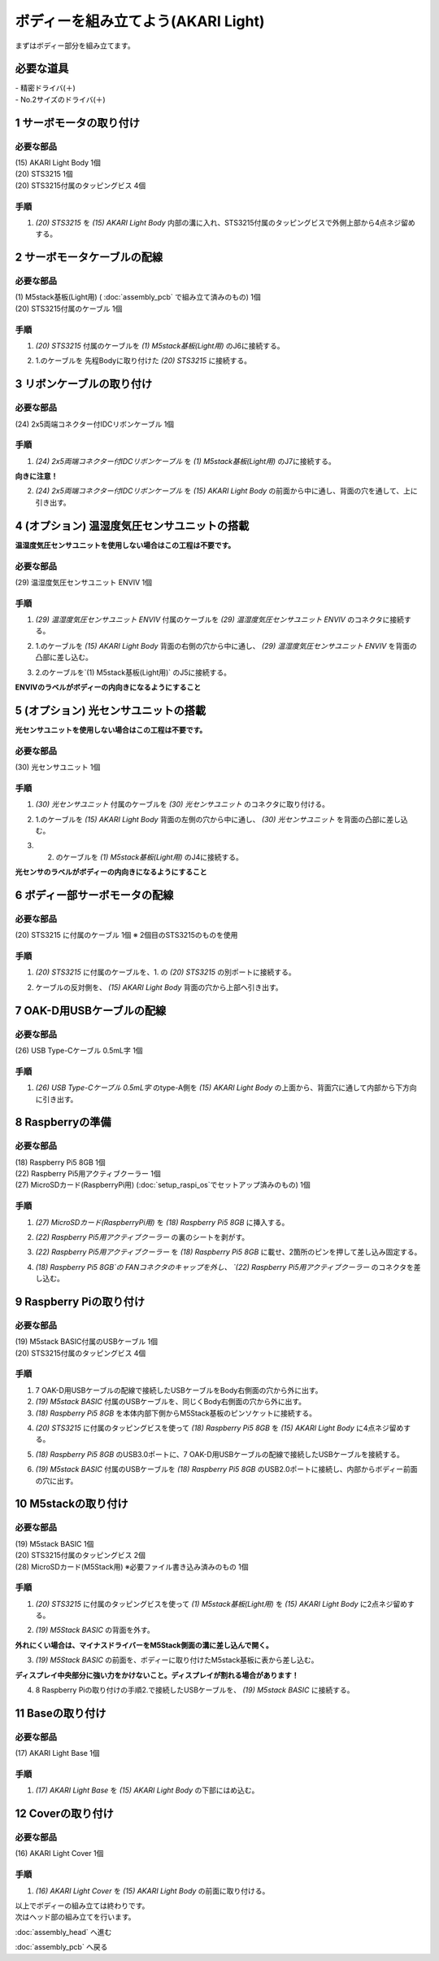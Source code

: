 ***********************************************************
ボディーを組み立てよう(AKARI Light)
***********************************************************

| まずはボディー部分を組み立てます。


必要な道具
-----------------------------------------------------------
| - 精密ドライバ(＋)
| - No.2サイズのドライバ(＋)

1 サーボモータの取り付け
-----------------------------------------------------------

必要な部品
^^^^^^^^^^^^^^^^^^^^^^^^^^^^^^^^^^^^^^^^^^^^^^^^^^^^^^^^^^^
| (15) AKARI Light Body 1個
| (20) STS3215 1個
| (20) STS3215付属のタッピングビス 4個

手順
^^^^^^^^^^^^^^^^^^^^^^^^^^^^^^^^^^^^^^^^^^^^^^^^^^^^^^^^^^^
1. `(20) STS3215` を `(15) AKARI Light Body` 内部の溝に入れ、STS3215付属のタッピングビスで外側上部から4点ネジ留めする。

.. image:: ../../images/assembly_light/body/body01-18.jpg
    :width: 400px


2 サーボモータケーブルの配線
-----------------------------------------------------------

必要な部品
^^^^^^^^^^^^^^^^^^^^^^^^^^^^^^^^^^^^^^^^^^^^^^^^^^^^^^^^^^^
| (1) M5stack基板(Light用) ( :doc:`assembly_pcb` で組み立て済みのもの) 1個
| (20) STS3215付属のケーブル 1個

.. image:: ../../images/assembly_light/body/body01-05.jpg
    :width: 400px

手順
^^^^^^^^^^^^^^^^^^^^^^^^^^^^^^^^^^^^^^^^^^^^^^^^^^^^^^^^^^^
1. `(20) STS3215` 付属のケーブルを `(1) M5stack基板(Light用)` のJ6に接続する。

.. image:: ../../images/assembly_light/body/body01-06.jpg
    :width: 400px

2. 1.のケーブルを 先程Bodyに取り付けた `(20) STS3215` に接続する。

.. image:: ../../images/assembly_light/body/body01-16.jpg
    :width: 400px

3 リボンケーブルの取り付け
-----------------------------------------------------------

必要な部品
^^^^^^^^^^^^^^^^^^^^^^^^^^^^^^^^^^^^^^^^^^^^^^^^^^^^^^^^^^^^
| (24) 2x5両端コネクター付IDCリボンケーブル 1個

.. image:: ../../images/assembly_light/body/body01-01.jpg
    :width: 400px

手順
^^^^^^^^^^^^^^^^^^^^^^^^^^^^^^^^^^^^^^^^^^^^^^^^^^^^^^^^^^^
1. `(24) 2x5両端コネクター付IDCリボンケーブル` を `(1) M5stack基板(Light用)` のJ7に接続する。

| **向きに注意！**

.. image:: ../../images/assembly_light/body/body01-03.jpg
    :width: 400px

2. `(24) 2x5両端コネクター付IDCリボンケーブル` を  `(15) AKARI Light Body` の前面から中に通し、背面の穴を通して、上に引き出す。

.. image:: ../../images/assembly_light/body/body01-04.jpg
    :width: 400px


4 (オプション) 温湿度気圧センサユニットの搭載
-----------------------------------------------------------
**温湿度気圧センサユニットを使用しない場合はこの工程は不要です。**

必要な部品
^^^^^^^^^^^^^^^^^^^^^^^^^^^^^^^^^^^^^^^^^^^^^^^^^^^^^^^^^^^^
| (29) 温湿度気圧センサユニット ENVIV 1個

.. image:: ../../images/assembly_light/body/body01-07.jpg
    :width: 400px

手順
^^^^^^^^^^^^^^^^^^^^^^^^^^^^^^^^^^^^^^^^^^^^^^^^^^^^^^^^^^^
1. `(29) 温湿度気圧センサユニット ENVIV` 付属のケーブルを `(29) 温湿度気圧センサユニット ENVIV` のコネクタに接続する。

.. image:: ../../images/assembly_light/body/body01-08.jpg
    :width: 400px

2. 1.のケーブルを `(15) AKARI Light Body` 背面の右側の穴から中に通し、 `(29) 温湿度気圧センサユニット ENVIV` を背面の凸部に差し込む。

.. image:: ../../images/assembly_light/body/body01-09.jpg
    :width: 400px

3.  2.のケーブルを`(1) M5stack基板(Light用)` のJ5に接続する。

| **ENVIVのラベルがボディーの内向きになるようにすること**

.. image:: ../../images/assembly_light/body/body01-10.jpg
    :width: 400px

5 (オプション) 光センサユニットの搭載
-----------------------------------------------------------
**光センサユニットを使用しない場合はこの工程は不要です。**

必要な部品
^^^^^^^^^^^^^^^^^^^^^^^^^^^^^^^^^^^^^^^^^^^^^^^^^^^^^^^^^^^^
| (30) 光センサユニット 1個

.. image:: ../../images/assembly_light/body/body01-11.jpg
    :width: 400px

手順
^^^^^^^^^^^^^^^^^^^^^^^^^^^^^^^^^^^^^^^^^^^^^^^^^^^^^^^^^^^
1. `(30) 光センサユニット` 付属のケーブルを  `(30) 光センサユニット` のコネクタに取り付ける。

.. image:: ../../images/assembly_light/body/body01-12.jpg
    :width: 400px

2. 1.のケーブルを `(15) AKARI Light Body` 背面の左側の穴から中に通し、 `(30) 光センサユニット` を背面の凸部に差し込む。

.. image:: ../../images/assembly_light/body/body01-13.jpg
    :width: 400px

3. 2. のケーブルを `(1) M5stack基板(Light用)` のJ4に接続する。

| **光センサのラベルがボディーの内向きになるようにすること**

.. image:: ../../images/assembly_light/body/body01-14.jpg
    :width: 400px


6 ボディー部サーボモータの配線
-----------------------------------------------------------

必要な部品
^^^^^^^^^^^^^^^^^^^^^^^^^^^^^^^^^^^^^^^^^^^^^^^^^^^^^^^^^^^
| (20) STS3215 に付属のケーブル 1個
    ※ 2個目のSTS3215のものを使用

.. image:: ../../images/assembly_light/body/body01-15.jpg
    :width: 400px

手順
^^^^^^^^^^^^^^^^^^^^^^^^^^^^^^^^^^^^^^^^^^^^^^^^^^^^^^^^^^^

1. `(20) STS3215` に付属のケーブルを、1. の `(20) STS3215` の別ポートに接続する。

.. image:: ../../images/assembly_light/body/body01-17.jpg
    :width: 400px


2. ケーブルの反対側を、 `(15) AKARI Light Body` 背面の穴から上部へ引き出す。

.. image:: ../../images/assembly_light/body/body01-17.jpg
    :width: 400px

7 OAK-D用USBケーブルの配線
-----------------------------------------------------------

必要な部品
^^^^^^^^^^^^^^^^^^^^^^^^^^^^^^^^^^^^^^^^^^^^^^^^^^^^^^^^^^^
| (26) USB Type-Cケーブル 0.5mL字 1個

.. image:: ../../images/assembly_light/body/body01-19.jpg
    :width: 400px

手順
^^^^^^^^^^^^^^^^^^^^^^^^^^^^^^^^^^^^^^^^^^^^^^^^^^^^^^^^^^^
1. `(26) USB Type-Cケーブル 0.5mL字` のtype-A側を `(15) AKARI Light Body` の上面から、背面穴に通して内部から下方向に引き出す。

.. image:: ../../images/assembly_light/body/body01-20.jpg
    :width: 400px

8 Raspberryの準備
-----------------------------------------------------------

必要な部品
^^^^^^^^^^^^^^^^^^^^^^^^^^^^^^^^^^^^^^^^^^^^^^^^^^^^^^^^^^^
| (18) Raspberry Pi5 8GB 1個
| (22) Raspberry Pi5用アクティブクーラー 1個
| (27) MicroSDカード(RaspberryPi用) (:doc:`setup_raspi_os`でセットアップ済みのもの) 1個

手順
^^^^^^^^^^^^^^^^^^^^^^^^^^^^^^^^^^^^^^^^^^^^^^^^^^^^^^^^^^^
1. `(27) MicroSDカード(RaspberryPi用)` を `(18) Raspberry Pi5 8GB` に挿入する。

.. image:: ../../images/assembly_light/body/body01-20.jpg
    :width: 400px

2. `(22) Raspberry Pi5用アクティブクーラー` の裏のシートを剥がす。

.. image:: ../../images/assembly_light/body/body01-20.jpg
    :width: 400px

3. `(22) Raspberry Pi5用アクティブクーラー` を `(18) Raspberry Pi5 8GB` に載せ、2箇所のピンを押して差し込み固定する。

.. image:: ../../images/assembly_light/body/body01-20.jpg
    :width: 400px

4. `(18) Raspberry Pi5 8GB`の FANコネクタのキャップを外し、 `(22) Raspberry Pi5用アクティブクーラー` のコネクタを差し込む。

.. image:: ../../images/assembly_light/body/body01-20.jpg
    :width: 400px


9 Raspberry Piの取り付け
-----------------------------------------------------------

必要な部品
^^^^^^^^^^^^^^^^^^^^^^^^^^^^^^^^^^^^^^^^^^^^^^^^^^^^^^^^^^^
| (19) M5stack BASIC付属のUSBケーブル 1個
| (20) STS3215付属のタッピングビス 4個

.. image:: ../../images/assembly_light/body/body01-21.jpg
    :width: 400px

手順
^^^^^^^^^^^^^^^^^^^^^^^^^^^^^^^^^^^^^^^^^^^^^^^^^^^^^^^^^^^

1. 7 OAK-D用USBケーブルの配線で接続したUSBケーブルをBody右側面の穴から外に出す。

2. `(19) M5stack BASIC` 付属のUSBケーブルを、同じくBody右側面の穴から外に出す。

3. `(18) Raspberry Pi5 8GB` を本体内部下側からM5Stack基板のピンソケットに接続する。

.. image:: ../../images/assembly_light/body/body01-23.jpg
    :width: 400px

4. `(20) STS3215` に付属のタッピングビスを使って `(18) Raspberry Pi5 8GB` を `(15) AKARI Light Body` に4点ネジ留めする。

.. image:: ../../images/assembly_light/body/body01-24.jpg
    :width: 400px

5. `(18) Raspberry Pi5 8GB` のUSB3.0ポートに、7 OAK-D用USBケーブルの配線で接続したUSBケーブルを接続する。

.. image:: ../../images/assembly_light/body/body01-21.jpg
    :width: 400px

6. `(19) M5stack BASIC` 付属のUSBケーブルを `(18) Raspberry Pi5 8GB` のUSB2.0ポートに接続し、内部からボディー前面の穴に出す。

.. image:: ../../images/assembly_light/body/body01-22.jpg
    :width: 400px

10 M5stackの取り付け
-----------------------------------------------------------

必要な部品
^^^^^^^^^^^^^^^^^^^^^^^^^^^^^^^^^^^^^^^^^^^^^^^^^^^^^^^^^^^
| (19) M5stack BASIC 1個
| (20) STS3215付属のタッピングビス 2個
| (28) MicroSDカード(M5Stack用) ※必要ファイル書き込み済みのもの 1個

.. image:: ../../images/assembly_light/body/body01-25.jpg
    :width: 400px

手順
^^^^^^^^^^^^^^^^^^^^^^^^^^^^^^^^^^^^^^^^^^^^^^^^^^^^^^^^^^^
1. `(20) STS3215` に付属のタッピングビスを使って `(1) M5stack基板(Light用)` を `(15) AKARI Light Body` に2点ネジ留めする。

.. image:: ../../images/assembly_light/body/body01-26.jpg
    :width: 400px

2. `(19) M5Stack BASIC` の背面を外す。

| **外れにくい場合は、マイナスドライバーをM5Stack側面の溝に差し込んで開く。**

.. image:: ../../images/assembly_light/body/body01-25.jpg
    :width: 400px

.. image:: ../../images/assembly_light/body/body01-26.jpg
    :width: 400px

3. `(19) M5Stack BASIC` の前面を、ボディーに取り付けたM5stack基板に表から差し込む。

| **ディスプレイ中央部分に強い力をかけないこと。ディスプレイが割れる場合があります！**

.. image:: ../../images/assembly_light/body/body01-27.jpg
    :width: 400px

4. 8 Raspberry Piの取り付けの手順2.で接続したUSBケーブルを、 `(19) M5stack BASIC` に接続する。

.. image:: ../../images/assembly_light/body/body01-28.jpg
    :width: 400px

11 Baseの取り付け
-----------------------------------------------------------

必要な部品
^^^^^^^^^^^^^^^^^^^^^^^^^^^^^^^^^^^^^^^^^^^^^^^^^^^^^^^^^^^
| (17) AKARI Light Base 1個

.. image:: ../../images/assembly_light/body/body01-29.jpg
    :width: 400px

手順
^^^^^^^^^^^^^^^^^^^^^^^^^^^^^^^^^^^^^^^^^^^^^^^^^^^^^^^^^^^

1. `(17) AKARI Light Base` を `(15) AKARI Light Body` の下部にはめ込む。

.. image:: ../../images/assembly_light/body/body01-30.jpg
    :width: 400px


12 Coverの取り付け
-----------------------------------------------------------

必要な部品
^^^^^^^^^^^^^^^^^^^^^^^^^^^^^^^^^^^^^^^^^^^^^^^^^^^^^^^^^^^
| (16) AKARI Light Cover 1個

.. image:: ../../images/assembly_light/body/body01-31.jpg
    :width: 400px

手順
^^^^^^^^^^^^^^^^^^^^^^^^^^^^^^^^^^^^^^^^^^^^^^^^^^^^^^^^^^^

1. `(16) AKARI Light Cover` を `(15) AKARI Light Body` の前面に取り付ける。

.. image:: ../../images/assembly_light/body/body01-32.jpg
    :width: 400px

| 以上でボディーの組み立ては終わりです。
| 次はヘッド部の組み立てを行います。

:doc:`assembly_head` へ進む

:doc:`assembly_pcb` へ戻る


